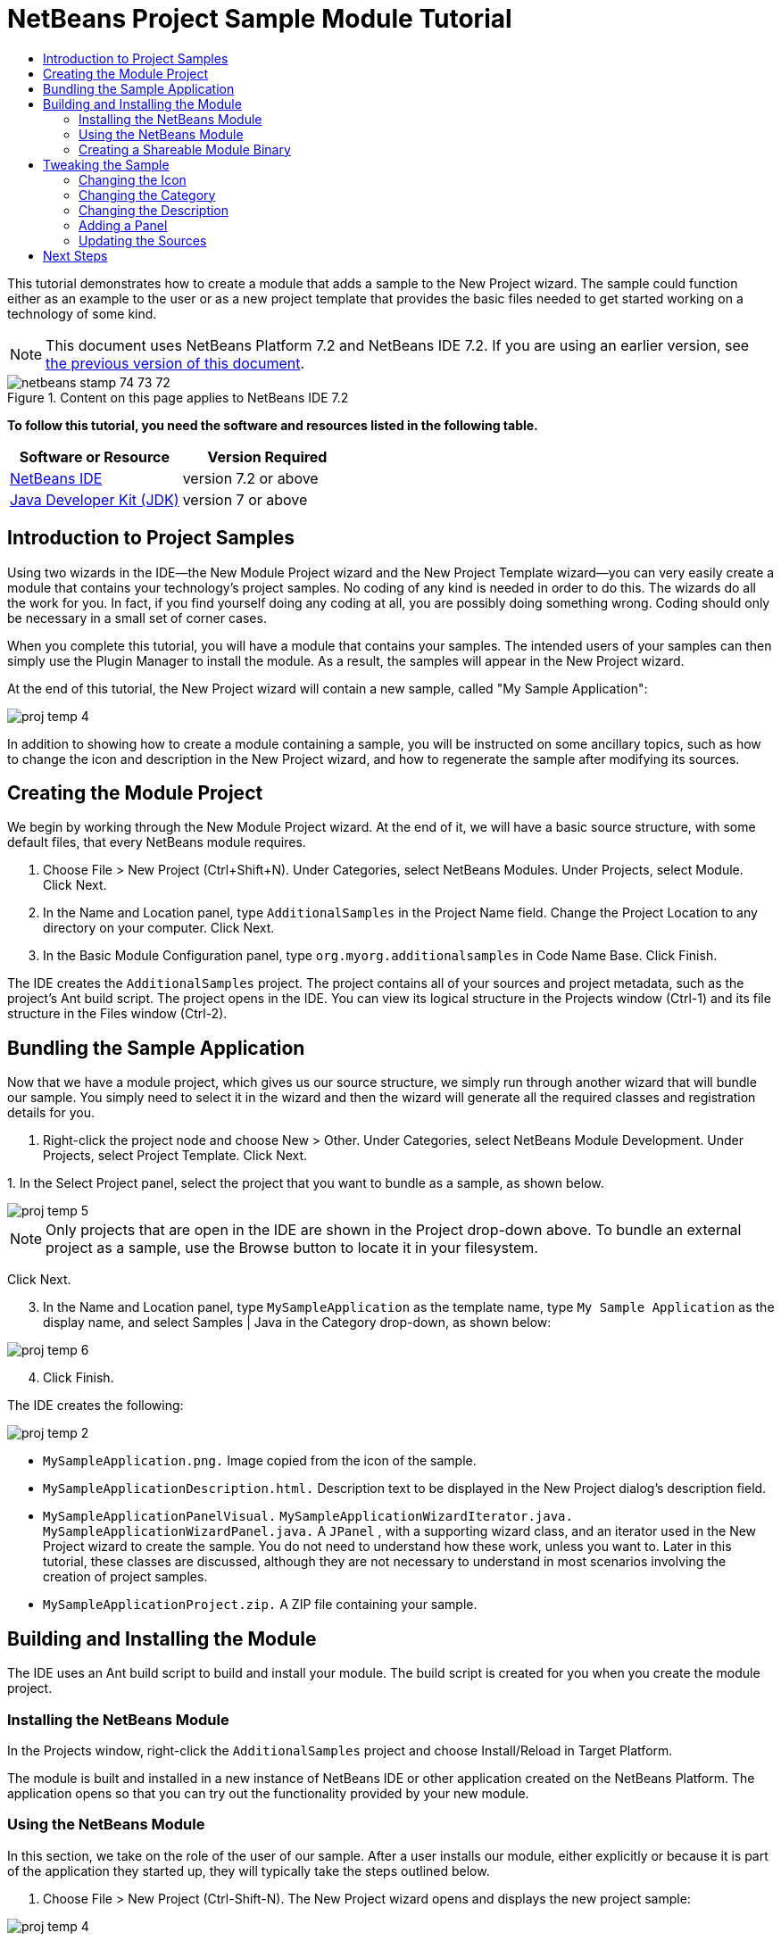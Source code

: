 // 
//     Licensed to the Apache Software Foundation (ASF) under one
//     or more contributor license agreements.  See the NOTICE file
//     distributed with this work for additional information
//     regarding copyright ownership.  The ASF licenses this file
//     to you under the Apache License, Version 2.0 (the
//     "License"); you may not use this file except in compliance
//     with the License.  You may obtain a copy of the License at
// 
//       http://www.apache.org/licenses/LICENSE-2.0
// 
//     Unless required by applicable law or agreed to in writing,
//     software distributed under the License is distributed on an
//     "AS IS" BASIS, WITHOUT WARRANTIES OR CONDITIONS OF ANY
//     KIND, either express or implied.  See the License for the
//     specific language governing permissions and limitations
//     under the License.
//

= NetBeans Project Sample Module Tutorial
:jbake-type: platform-tutorial
:jbake-tags: tutorials 
:jbake-status: published
:syntax: true
:source-highlighter: pygments
:toc: left
:toc-title:
:icons: font
:experimental:
:description: NetBeans Project Sample Module Tutorial - Apache NetBeans
:keywords: Apache NetBeans Platform, Platform Tutorials, NetBeans Project Sample Module Tutorial

This tutorial demonstrates how to create a module that adds a sample to the New Project wizard. The sample could function either as an example to the user or as a new project template that provides the basic files needed to get started working on a technology of some kind.

NOTE: This document uses NetBeans Platform 7.2 and NetBeans IDE 7.2. If you are using an earlier version, see  link:71/nbm-projectsamples.html[the previous version of this document].



image::images/netbeans_stamp_74_73_72.png[title="Content on this page applies to NetBeans IDE 7.2"]


*To follow this tutorial, you need the software and resources listed in the following table.*

|===
|Software or Resource |Version Required 

| link:https://netbeans.apache.org/download/index.html[NetBeans IDE] |version 7.2 or above 

| link:https://www.oracle.com/technetwork/java/javase/downloads/index.html[Java Developer Kit (JDK)] |version 7 or above 
|===


== Introduction to Project Samples

Using two wizards in the IDE—the New Module Project wizard and the New Project Template wizard—you can very easily create a module that contains your technology's project samples. No coding of any kind is needed in order to do this. The wizards do all the work for you. In fact, if you find yourself doing any coding at all, you are possibly doing something wrong. Coding should only be necessary in a small set of corner cases.

When you complete this tutorial, you will have a module that contains your samples. The intended users of your samples can then simply use the Plugin Manager to install the module. As a result, the samples will appear in the New Project wizard.

At the end of this tutorial, the New Project wizard will contain a new sample, called "My Sample Application":


image::images/proj-temp-4.png[]

In addition to showing how to create a module containing a sample, you will be instructed on some ancillary topics, such as how to change the icon and description in the New Project wizard, and how to regenerate the sample after modifying its sources.


== Creating the Module Project

We begin by working through the New Module Project wizard. At the end of it, we will have a basic source structure, with some default files, that every NetBeans module requires.


[start=1]
1. Choose File > New Project (Ctrl+Shift+N). Under Categories, select NetBeans Modules. Under Projects, select Module. Click Next.

[start=2]
1. In the Name and Location panel, type  ``AdditionalSamples``  in the Project Name field. Change the Project Location to any directory on your computer. Click Next.

[start=3]
1. In the Basic Module Configuration panel, type  ``org.myorg.additionalsamples``  in Code Name Base. Click Finish.

The IDE creates the  ``AdditionalSamples``  project. The project contains all of your sources and project metadata, such as the project's Ant build script. The project opens in the IDE. You can view its logical structure in the Projects window (Ctrl-1) and its file structure in the Files window (Ctrl-2).


== Bundling the Sample Application

Now that we have a module project, which gives us our source structure, we simply run through another wizard that will bundle our sample. You simply need to select it in the wizard and then the wizard will generate all the required classes and registration details for you.


[start=1]
1. Right-click the project node and choose New > Other. Under Categories, select NetBeans Module Development. Under Projects, select Project Template. Click Next.

[start=2]
1. 
In the Select Project panel, select the project that you want to bundle as a sample, as shown below.


image::images/proj-temp-5.png[]

NOTE:  Only projects that are open in the IDE are shown in the Project drop-down above. To bundle an external project as a sample, use the Browse button to locate it in your filesystem.

Click Next.


[start=3]
1. In the Name and Location panel, type  ``MySampleApplication``  as the template name, type  ``My Sample Application``  as the display name, and select Samples | Java in the Category drop-down, as shown below:


image::images/proj-temp-6.png[]


[start=4]
1. Click Finish.

The IDE creates the following:


image::images/proj-temp-2.png[]

*  ``MySampleApplication.png.``  Image copied from the icon of the sample.
*  ``MySampleApplicationDescription.html.``  Description text to be displayed in the New Project dialog's description field.
*  ``MySampleApplicationPanelVisual.``  
 ``MySampleApplicationWizardIterator.java.``  
 ``MySampleApplicationWizardPanel.java.``  A  ``JPanel`` , with a supporting wizard class, and an iterator used in the New Project wizard to create the sample. You do not need to understand how these work, unless you want to. Later in this tutorial, these classes are discussed, although they are not necessary to understand in most scenarios involving the creation of project samples.
*  ``MySampleApplicationProject.zip.``  A ZIP file containing your sample.


== Building and Installing the Module

The IDE uses an Ant build script to build and install your module. The build script is created for you when you create the module project.


=== Installing the NetBeans Module

In the Projects window, right-click the  ``AdditionalSamples``  project and choose Install/Reload in Target Platform.

The module is built and installed in a new instance of NetBeans IDE or other application created on the NetBeans Platform. The application opens so that you can try out the functionality provided by your new module.


=== Using the NetBeans Module

In this section, we take on the role of the user of our sample. After a user installs our module, either explicitly or because it is part of the application they started up, they will typically take the steps outlined below.


[start=1]
1. Choose File > New Project (Ctrl-Shift-N). The New Project wizard opens and displays the new project sample:


image::images/proj-temp-4.png[]


[start=2]
1. Select the new project sample and click Next. Type a name in the project name field and define a project location.


image::images/proj-temp-4a.png[]

Click Finish. The Projects window opens and displays the newly created project sample.


=== Creating a Shareable Module Binary

To make our sample available to our users, we need to create an NBM file, which is a binary NetBeans module file, containing our sample.


[start=1]
1. In the Projects window, right-click the  ``AdditionalSamples``  project and choose Create NBM. The NBM file is created and you can view it in the Files window (Ctrl-2):


image::images/proj-temp-7.png[]


[start=2]
1. Make it available to others via, for example, e-mail. Or create your own NetBeans Update Center and publish it there. Or publish it in the  link:http://plugins.netbeans.org/PluginPortal/[NetBeans Plugin Portal].


== Tweaking the Sample

In this section, we perform some typical tasks that you might want to perform after completing the New Project Template wizard, in order to finetune your sample. For example, you might want to change the sample's icon, description, and similar items.


=== Changing the Icon

Optionally, you can change the icon you chose when you worked through the New Project Template wizard.

Within the annotation at the top of the iterator class, the  ``iconBase``  attribute reflects your icon choice:


[source,java]
----

@TemplateRegistration(
        folder = "Project/Samples/Standard", 
        displayName = "#MySampleApplication_displayName", 
        description = "MySampleApplicationDescription.html", 
        *iconBase = "org/myorg/additionalsamples/MySampleApplication.png",* 
        content = "MySampleApplicationProject.zip")
----

Manually change the icon, by adding it to your module, and changing its name and location in the annotation shown above.


=== Changing the Category

When we used the New Project Template wizard, we assigned the sample to a category. Afterwards, we can put it in a different category, using the  ``folder``  attribute to do so:

Within the annotation at the top of the iterator class, the  ``iconBase``  attribute reflects your icon choice:


[source,java]
----

@TemplateRegistration(
        *folder = "Project/Samples/Standard"*, 
        displayName = "#MySampleApplication_displayName", 
        description = "MySampleApplicationDescription.html", 
        iconBase = "org/myorg/additionalsamples/MySampleApplication.png",
        content = "MySampleApplicationProject.zip")
----


=== Changing the Description

Next, we can change the sample's description, which is shown in the New Project wizard. As with the icon, a default description is provided when you create a module containing a sample. However, you can easily change that description.


[start=1]
1. Open the file shown below and notice the default text shown in the editor:


image::images/proj-temp-3.png[]


[start=2]
1. Change the text, reinstall the module, and notice the changed description in the New Project wizard.


=== Adding a Panel

In the previous section, we changed the iterator, which resulted in a different panel being shown. Possibly, however, there is no existing iterator to cater to your specific needs. In this section, we learn how to add a new panel to the wizard. We do this by reusing the iterator that the New Project Template wizard creates for us.


[start=1]
1. Use the Wizard wizard to create a new wizard panel which, just like the panel created by the New Project Template wizard, consists of a  ``JPanel``  and a wizard class.

[start=2]
1. Instantiate the new wizard panel in the iterator's  ``createPanels()``  method, as shown here:

[source,java]
----

private WizardDescriptor.Panel[] createPanels() {
    return new WizardDescriptor.Panel[] {
        *//This is the wizard panel, created by the
        //New Project Template wizard:*
        new MySampleApplicationWizardPanel()
        *//This is the new wizard panel, created by the
        //New Wizard wizard:*
        //new MySampleApplicationWizardPanel1()
    };
}
----

You only need to add your new wizard panel to the method above, and then it will be instantiated when the sample's wizard is invoked by the user in the New Project wizard.


[start=3]
1. Finally, you need to add a new string to the iterator's  ``createSteps()``  method, so that your new wizard panel is accompanied by a string in the left sidebar of the wizard:

[source,java]
----

private String[] createSteps() {
    return new String[] {
        NbBundle.getMessage(MySampleApplicationWizardIterator.class, "LBL_CreateProjectStep"),
        *NbBundle.getMessage(MySampleApplicationWizardIterator.class, "LBL_CreateProjectStep1")*
    };
}
----

You only need to add the line in bold above, and then define the key/value pair in the  ``Bundle.properties``  file.


=== Updating the Sources

When you change the sample's sources, how do you update the module that bundles the sample? Do you need to recreate the module project, work through the New Project Template wizard again, and then recreate the NBM file? No. The only part of the sample module project that is impacted by changes in the original sample's sources is the ZIP file. The ZIP file contains the sources, and those are the only pieces that are affected when you make changes to the original project. Hence, you simply need to recreate the ZIP file. To simplify this, if you add the following Ant target to the  ``build.xml``  file of the project where you created the sources, you can regenerate the ZIP file from inside the IDE and automatically have it copied to the sample module's source structure right away.


[source,xml]
----

<target name="zipme" description="Zip the application to the sample project">
    <property name="build.classes.dir" location="/home/NetBeansProjects/AdditionalSamples"/>
    <property name="examples" location="${build.classes.dir}/src/org/myorg/additionalsamples/"/>
    <zip basedir="../MySampleApplication" destfile="${examples}/MySampleApplicationProject.zip">
        <exclude name="**/build/"/>
        <exclude name="**/dist/"/>
        <exclude name="**/nbproject/private/"/>
    </zip>
</target>
----

In the above Ant target, the  ``build.classes.dir``  property points to the location of your sample module project, which is probably different in your scenario than is indicated above.

NOTE:  We exclude some folders from the ZIP file, because these are not needed in the sample module project and, in fact, would cause problems if they were not excluded.

link:http://netbeans.apache.org/community/mailing-lists.html[Send Us Your Feedback]


== Next Steps

For more information about creating and developing NetBeans modules, see the following resources:

*  link:https://netbeans.apache.org/kb/docs/platform.html[Other Related Tutorials]
*  link:http://bits.netbeans.org/dev/javadoc/[NetBeans API Javadoc]
